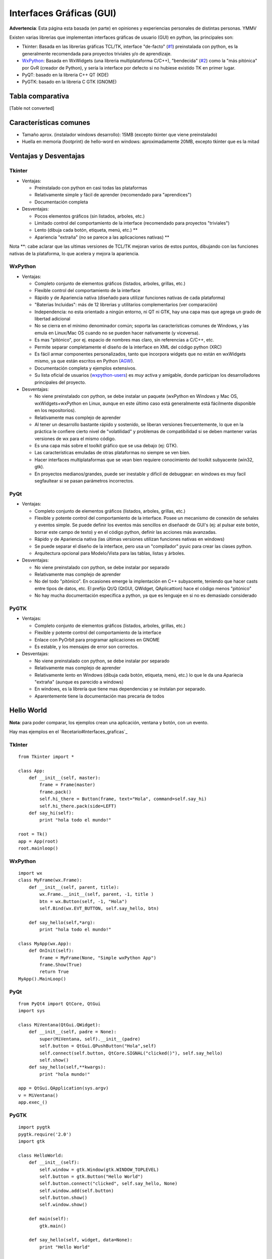 
Interfaces Gráficas (GUI)
-------------------------

**Advertencia**: Esta página esta basada (en parte) en opiniones y experiencias personales de distintas personas. YMMV

Existen varias librerias que implementan interfaces gráficas de usuario (GUI) en python, las principales son:

* Tkinter: Basada en las librerías gráficas TCL/TK, interface "de-facto" (`#1`_) preinstalada con python, es la generalmente recomendada para proyectos triviales y/o de aprendizaje.

* WxPython_: Basada en WxWidgets (una libreria multiplataforma C/C++), "bendecida" (`#2`_) como la "más pitónica" por GvR (creador de Python), y sería la interface por defecto si no hubiese existido TK en primer lugar.

* PyQT: basado en la libreria C++ QT (KDE)

* PyGTK: basado en la libreria C GTK (GNOME)

Tabla comparativa
~~~~~~~~~~~~~~~~~

[Table not converted]

Características comunes
~~~~~~~~~~~~~~~~~~~~~~~

* Tamaño aprox. (instalador windows desarrollo): 15MB (excepto tkinter que viene preinstalado)

* Huella en memoria (footprint) de hello-word en windows: aproximadamente 20MB, excepto tkinter que es la mitad

Ventajas y Desventajas
~~~~~~~~~~~~~~~~~~~~~~

Tkinter
:::::::

* Ventajas:

  * Preinstalado con python en casi todas las plataformas

  * Relativamente simple y fácil de aprender (recomendado para "aprendices")

  * Documentación completa

* Desventajas:

  * Pocos elementos gráficos (sin listados, arboles, etc.)

  * Limitado control del comportamiento de la interface (recomendado para proyectos "triviales")

  * Lento (dibuja cada botón, etiqueta, menú, etc.) **

  * Apariencia "extraña" (no se parece a las aplicaciones nativas) **

Nota \**: cabe aclarar que las ultimas versiones de TCL/TK mejoran varios de estos puntos, dibujando con las funciones nativas de la plataforma, lo que acelera y mejora la apariencia.

WxPython
::::::::

* Ventajas:

  * Completo conjunto de elementos gráficos (listados, arboles, grillas, etc.)

  * Flexible control del comportamiento de la interface

  * Rápido y de Apariencia nativa (diseñado para utilizar funciones nativas de cada plataforma)

  * "Baterias Incluidas": más de 12 librerias y utilitarios complementarios (ver comparación)

  * Independencia: no esta orientado a ningún entorno, ni QT ni GTK, hay una capa mas que agrega un grado de libertad adicional

  * No se cierra en el mínimo denominador común; soporta las características comunes de Windows, y las emula en Linux/Mac OS cuando no se pueden hacer nativamente (y viceversa).

  * Es mas "pitónico", por ej. espacio de nombres mas claro, sin referencias a C/C++, etc.

  * Permite separar completamente el diseño de la interface en XML del código python (XRC)

  * Es fácil armar componentes personalizados, tanto que incorpora widgets que no están en wxWidgets mismo, ya que están escritos en Python (AGW_).

  * Documentación completa y ejemplos extensivos.

  * Su lista oficial de usuarios (wxpython-users_) es *muy* activa y amigable, donde participan los desarrolladores principales del proyecto.

* Desventajas:

  * No viene preinstalado con python, se debe instalar un paquete (wxPython en Windows y Mac OS,  wxWidgets+wxPython en Linux, aunque en este último caso está generalmente está fácilmente disponible en los repositorios).

  * Relativamente mas complejo de aprender

  * Al tener un desarrollo bastante rápido y sostenido, se liberan versiones frecuentemente, lo que en la práctica le confiere cierto nivel de "volatilidad" y problemas de compatibilidad si se deben mantener varias versiones de wx para el mismo código.

  * Es una capa más sobre el toolkit gráfico que se usa debajo (ej: GTK).

  * Las características emuladas de otras plataformas no siempre se ven bien.

  * Hacer interfaces multiplataformas que se vean bien requiere conocimiento del toolkit subyacente (win32, gtk).

  * En proyectos medianos/grandes, puede ser inestable y dificil de debuggear: en windows es muy facil segfaultear si se pasan parámetros incorrectos.

PyQt
::::

* Ventajas:

  * Completo conjunto de elementos gráficos (listados, arboles, grillas, etc.)

  * Flexible y potente control del comportamiento de la interface.  Posee un mecanismo de conexión de señales y eventos simple. Se puede definir los eventos más sencillos en diseñaodr de GUI's (ej: al pulsar este botón, borrar este campo de texto) y en el código python, definir las acciones más avanzadas.

  * Rápido y de Apariencia nativa (las últimas versiones utilizan funciones nativas en windows)

  * Se puede separar el diseño de la interface, pero usa un "compilador" pyuic para crear las clases python.

  * Arquitectura opcional para Modelo/Vista para las tablas, listas y árboles.

* Desventajas:

  * No viene preinstalado con python, se debe instalar por separado

  * Relativamente mas complejo de aprender

  * No del todo "pitónico". En ocasiones emerge la implentación en C++ subyacente, teniendo que hacer casts entre tipos de datos, etc. El prefijo Qt/Q (QtGUI, QWidget, QAplicattion) hace el código menos "pitónico"

  * No hay mucha documentación específica a python, ya que es lenguaje en si no es demasiado considerado

PyGTK
:::::

* Ventajas:

  * Completo conjunto de elementos gráficos (listados, arboles, grillas, etc.)

  * Flexible y potente control del comportamiento de la interface

  * Enlace con PyOrbit para programar aplicaciones en GNOME

  * Es estable, y los mensajes de error son correctos.

* Desventajas:

  * No viene preinstalado con python, se debe instalar por separado

  * Relativamente mas complejo de aprender

  * Relativamente lento en Windows (dibuja cada botón, etiqueta, menú, etc.) lo que le da una Apariecia "extraña" (aunque es parecido a windows)

  * En windows, es la librería que tiene mas dependencias y se instalan por separado.

  * Aparentemente tiene la documentación mas precaria de todos

Hello World
~~~~~~~~~~~

**Nota**: para poder comparar, los ejemplos crean una aplicación, ventana y botón, con un evento.

Hay mas ejemplos en el `Recetario#Interfaces_graficas`_

TkInter
:::::::

::

   from Tkinter import *

   class App:
       def __init__(self, master):
           frame = Frame(master)
           frame.pack()
           self.hi_there = Button(frame, text="Hola", command=self.say_hi)
           self.hi_there.pack(side=LEFT)
       def say_hi(self):
           print "hola todo el mundo!"

   root = Tk()
   app = App(root)
   root.mainloop()

WxPython
::::::::

::

   import wx
   class MyFrame(wx.Frame):
       def __init__(self, parent, title):
           wx.Frame.__init__(self, parent, -1, title )
           btn = wx.Button(self, -1, "Hola")
           self.Bind(wx.EVT_BUTTON, self.say_hello, btn)

       def say_hello(self,*arg):
           print "hola todo el mundo!"

   class MyApp(wx.App):
       def OnInit(self):
           frame = MyFrame(None, "Simple wxPython App")
           frame.Show(True)
           return True
   MyApp().MainLoop()

PyQt
::::

::

   from PyQt4 import QtCore, QtGui
   import sys

   class MiVentana(QtGui.QWidget):
       def __init__(self, padre = None):
           super(MiVentana, self).__init__(padre)
           self.button = QtGui.QPushButton("Hola",self)
           self.connect(self.button, QtCore.SIGNAL("clicked()"), self.say_hello)
           self.show()
       def say_hello(self,**kwargs):
           print "hola mundo!"

   app = QtGui.QApplication(sys.argv)
   v = MiVentana()
   app.exec_()

PyGTK
:::::

::

   import pygtk
   pygtk.require('2.0')
   import gtk

   class HelloWorld:
       def __init__(self):
           self.window = gtk.Window(gtk.WINDOW_TOPLEVEL)
           self.button = gtk.Button("Hello World")
           self.button.connect("clicked", self.say_hello, None)
           self.window.add(self.button)
           self.button.show()
           self.window.show()

       def main(self):
           gtk.main()

       def say_hello(self, widget, data=None):
           print "Hello World"


   hello = HelloWorld()
   hello.main()

(sin testear)

Referencias
~~~~~~~~~~~

* .. _1:

   http://wiki.python.org/moin/TkInter

* .. _2:

   http://wxpython.org/quotes.php

* http://www.riverbankcomputing.co.uk/pyqt/index.php

* http://live.gnome.org/PyGTK

* http://mail.python.org/pipermail/python-list/2001-December/116978.html

* http://wiki.wxpython.org/ComparingWxPythonAndPyQt

* http://www.wxwidgets.org/about/feature2.htm

* Lista de PyAr_

.. ############################################################################

.. _#1: /pages/interfacesgraficas#1



.. _#2: /pages/interfacesgraficas#2

.. _wxFormBuilder: http://wxformbuilder.org



.. _PySide: http://www.pyside.org

.. _AGW: http://xoomer.virgilio.it/infinity77/main/freeware.html

.. _wxpython-users: http://groups.google.com/group/wxpython-users



.. _WxPython: /pages/wxpython

.. _pyar: /pages/pyar
